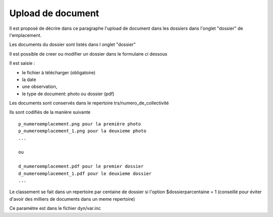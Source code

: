 .. _dossier:

##################
Upload de document
##################



Il est proposé de décrire dans ce paragraphe l'upload de document dans les dossiers
dans l'onglet "dossier" de l'emplacement.


Les documents du dossier  sont listés dans l onglet "dossier"

.. image:: ../_static/tab_dossier.png


Il est possible de creer ou modifier un dossier dans le formulaire ci dessous

.. image:: ../_static/form_dossier.png





Il est saisie :

- le fichier à télécharger (obligatoire)

- la date 

- une observation,

- le type de document: photo ou dossier (pdf)


Les documents sont conservés dans le repertoire trs/numero_de_collectivité

Ils sont codifiés de la manière suivante ::

    p_numeroemplacement.png pour la première photo
    p_numeroemplacement_1.png pour la deuxieme photo
    ...
    
    ou
    
    d_numeroemplacement.pdf pour le premier dossier
    d_numeroemplacement_1.pdf pour le deuxieme dossier
    ...

Le classement se fait dans un repertoire par centaine de dossier si l'option
$dossierparcentaine = 1 (conseillé pour éviter d'avoir des milliers de documents
dans un meme repertoire)

Ce paramètre est dans le fichier dyn/var.inc

